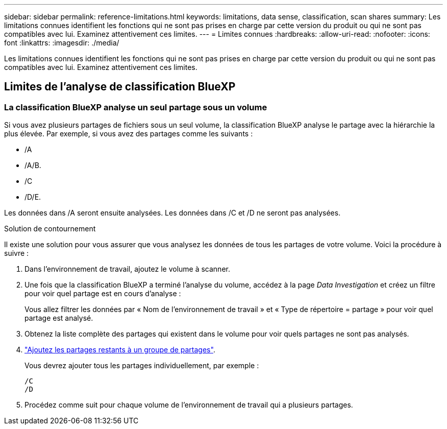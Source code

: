 ---
sidebar: sidebar 
permalink: reference-limitations.html 
keywords: limitations, data sense, classification, scan shares 
summary: Les limitations connues identifient les fonctions qui ne sont pas prises en charge par cette version du produit ou qui ne sont pas compatibles avec lui. Examinez attentivement ces limites. 
---
= Limites connues
:hardbreaks:
:allow-uri-read: 
:nofooter: 
:icons: font
:linkattrs: 
:imagesdir: ./media/


[role="lead"]
Les limitations connues identifient les fonctions qui ne sont pas prises en charge par cette version du produit ou qui ne sont pas compatibles avec lui. Examinez attentivement ces limites.



== Limites de l'analyse de classification BlueXP



=== La classification BlueXP analyse un seul partage sous un volume

Si vous avez plusieurs partages de fichiers sous un seul volume, la classification BlueXP analyse le partage avec la hiérarchie la plus élevée. Par exemple, si vous avez des partages comme les suivants :

* /A
* /A/B.
* /C
* /D/E.


Les données dans /A seront ensuite analysées. Les données dans /C et /D ne seront pas analysées.

.Solution de contournement
Il existe une solution pour vous assurer que vous analysez les données de tous les partages de votre volume. Voici la procédure à suivre :

. Dans l'environnement de travail, ajoutez le volume à scanner.
. Une fois que la classification BlueXP a terminé l'analyse du volume, accédez à la page _Data Investigation_ et créez un filtre pour voir quel partage est en cours d'analyse :
+
Vous allez filtrer les données par « Nom de l'environnement de travail » et « Type de répertoire = partage » pour voir quel partage est analysé.

. Obtenez la liste complète des partages qui existent dans le volume pour voir quels partages ne sont pas analysés.
. link:task-scanning-file-shares.html["Ajoutez les partages restants à un groupe de partages"].
+
Vous devrez ajouter tous les partages individuellement, par exemple :

+
....
/C
/D
....
. Procédez comme suit pour chaque volume de l'environnement de travail qui a plusieurs partages.

